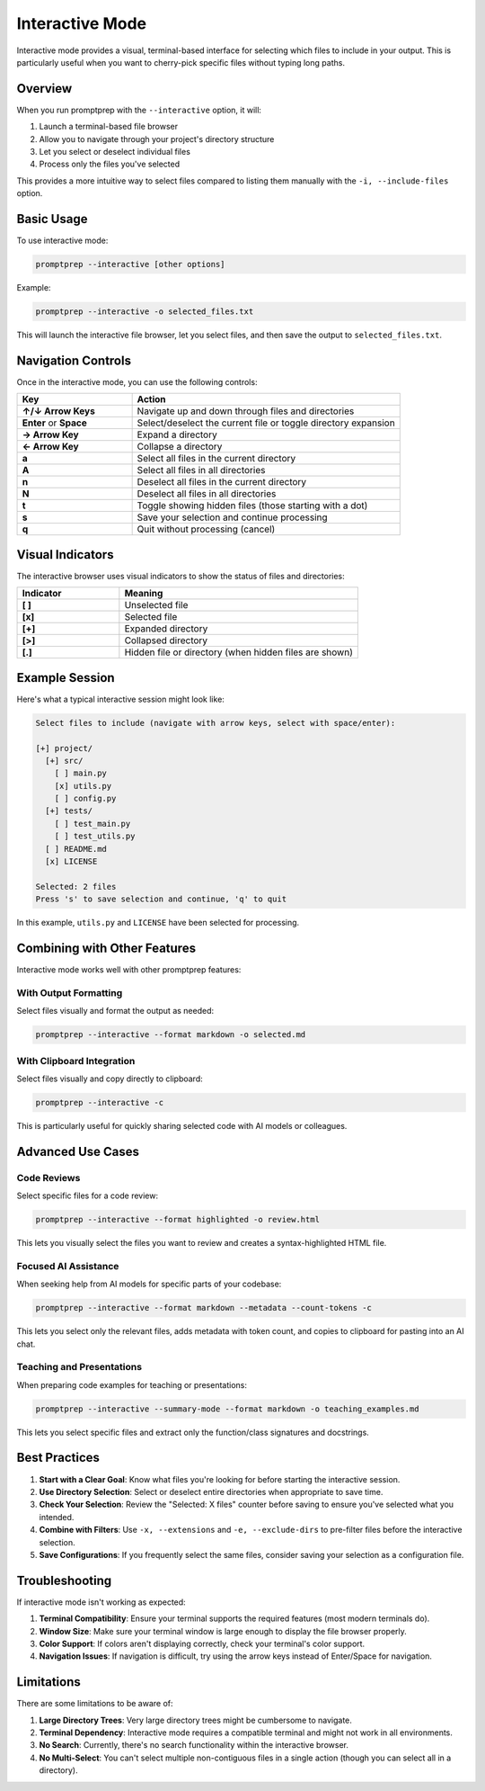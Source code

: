 .. _interactive_mode:

Interactive Mode
===============

Interactive mode provides a visual, terminal-based interface for selecting which files to include in your output. This is particularly useful when you want to cherry-pick specific files without typing long paths.

Overview
--------

When you run promptprep with the ``--interactive`` option, it will:

1. Launch a terminal-based file browser
2. Allow you to navigate through your project's directory structure
3. Let you select or deselect individual files
4. Process only the files you've selected

This provides a more intuitive way to select files compared to listing them manually with the ``-i, --include-files`` option.

Basic Usage
----------

To use interactive mode:

.. code-block:: bash

   promptprep --interactive [other options]

Example:

.. code-block:: bash

   promptprep --interactive -o selected_files.txt

This will launch the interactive file browser, let you select files, and then save the output to ``selected_files.txt``.

Navigation Controls
------------------

Once in the interactive mode, you can use the following controls:

.. list-table::
   :widths: 30 70
   :header-rows: 1

   * - Key
     - Action
   * - **↑/↓ Arrow Keys**
     - Navigate up and down through files and directories
   * - **Enter** or **Space**
     - Select/deselect the current file or toggle directory expansion
   * - **→ Arrow Key**
     - Expand a directory
   * - **← Arrow Key**
     - Collapse a directory
   * - **a**
     - Select all files in the current directory
   * - **A**
     - Select all files in all directories
   * - **n**
     - Deselect all files in the current directory
   * - **N**
     - Deselect all files in all directories
   * - **t**
     - Toggle showing hidden files (those starting with a dot)
   * - **s**
     - Save your selection and continue processing
   * - **q**
     - Quit without processing (cancel)

Visual Indicators
----------------

The interactive browser uses visual indicators to show the status of files and directories:

.. list-table::
   :widths: 30 70
   :header-rows: 1

   * - Indicator
     - Meaning
   * - **[ ]**
     - Unselected file
   * - **[x]**
     - Selected file
   * - **[+]**
     - Expanded directory
   * - **[>]**
     - Collapsed directory
   * - **[.]**
     - Hidden file or directory (when hidden files are shown)

Example Session
--------------

Here's what a typical interactive session might look like:

.. code-block:: text

    Select files to include (navigate with arrow keys, select with space/enter):
    
    [+] project/
      [+] src/
        [ ] main.py
        [x] utils.py
        [ ] config.py
      [+] tests/
        [ ] test_main.py
        [ ] test_utils.py
      [ ] README.md
      [x] LICENSE
    
    Selected: 2 files
    Press 's' to save selection and continue, 'q' to quit

In this example, ``utils.py`` and ``LICENSE`` have been selected for processing.

Combining with Other Features
----------------------------

Interactive mode works well with other promptprep features:

With Output Formatting
~~~~~~~~~~~~~~~~~~~~~

Select files visually and format the output as needed:

.. code-block:: bash

   promptprep --interactive --format markdown -o selected.md

With Clipboard Integration
~~~~~~~~~~~~~~~~~~~~~~~~~ 

Select files visually and copy directly to clipboard:

.. code-block:: bash

   promptprep --interactive -c

This is particularly useful for quickly sharing selected code with AI models or colleagues.

Advanced Use Cases
-----------------

Code Reviews
~~~~~~~~~~~

Select specific files for a code review:

.. code-block:: bash

   promptprep --interactive --format highlighted -o review.html

This lets you visually select the files you want to review and creates a syntax-highlighted HTML file.

Focused AI Assistance
~~~~~~~~~~~~~~~~~~~~

When seeking help from AI models for specific parts of your codebase:

.. code-block:: bash

   promptprep --interactive --format markdown --metadata --count-tokens -c

This lets you select only the relevant files, adds metadata with token count, and copies to clipboard for pasting into an AI chat.

Teaching and Presentations
~~~~~~~~~~~~~~~~~~~~~~~~~

When preparing code examples for teaching or presentations:

.. code-block:: bash

   promptprep --interactive --summary-mode --format markdown -o teaching_examples.md

This lets you select specific files and extract only the function/class signatures and docstrings.

Best Practices
-------------

1. **Start with a Clear Goal**: Know what files you're looking for before starting the interactive session.

2. **Use Directory Selection**: Select or deselect entire directories when appropriate to save time.

3. **Check Your Selection**: Review the "Selected: X files" counter before saving to ensure you've selected what you intended.

4. **Combine with Filters**: Use ``-x, --extensions`` and ``-e, --exclude-dirs`` to pre-filter files before the interactive selection.

5. **Save Configurations**: If you frequently select the same files, consider saving your selection as a configuration file.

Troubleshooting
--------------

If interactive mode isn't working as expected:

1. **Terminal Compatibility**: Ensure your terminal supports the required features (most modern terminals do).

2. **Window Size**: Make sure your terminal window is large enough to display the file browser properly.

3. **Color Support**: If colors aren't displaying correctly, check your terminal's color support.

4. **Navigation Issues**: If navigation is difficult, try using the arrow keys instead of Enter/Space for navigation.

Limitations
----------

There are some limitations to be aware of:

1. **Large Directory Trees**: Very large directory trees might be cumbersome to navigate.

2. **Terminal Dependency**: Interactive mode requires a compatible terminal and might not work in all environments.

3. **No Search**: Currently, there's no search functionality within the interactive browser.

4. **No Multi-Select**: You can't select multiple non-contiguous files in a single action (though you can select all in a directory).